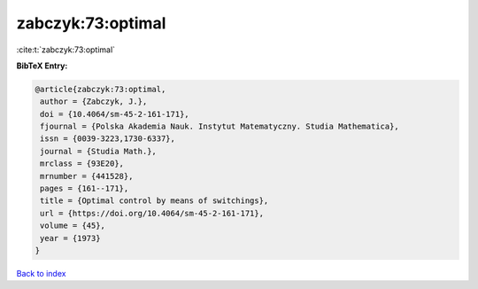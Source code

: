 zabczyk:73:optimal
==================

:cite:t:`zabczyk:73:optimal`

**BibTeX Entry:**

.. code-block:: bibtex

   @article{zabczyk:73:optimal,
    author = {Zabczyk, J.},
    doi = {10.4064/sm-45-2-161-171},
    fjournal = {Polska Akademia Nauk. Instytut Matematyczny. Studia Mathematica},
    issn = {0039-3223,1730-6337},
    journal = {Studia Math.},
    mrclass = {93E20},
    mrnumber = {441528},
    pages = {161--171},
    title = {Optimal control by means of switchings},
    url = {https://doi.org/10.4064/sm-45-2-161-171},
    volume = {45},
    year = {1973}
   }

`Back to index <../By-Cite-Keys.rst>`_
